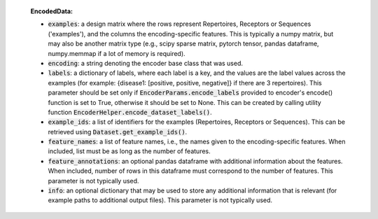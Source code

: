   **EncodedData:**

  - :code:`examples`: a design matrix where the rows represent Repertoires, Receptors or Sequences ('examples'), and the columns the encoding-specific features. This is typically a numpy matrix, but may also be another matrix type (e.g., scipy sparse matrix, pytorch tensor, pandas dataframe, numpy.memmap if a lot of memory is required).
  - :code:`encoding`: a string denoting the encoder base class that was used.
  - :code:`labels`: a dictionary of labels, where each label is a key, and the values are the label values across the examples (for example: {disease1: [positive, positive, negative]} if there are 3 repertoires). This parameter should be set only if :code:`EncoderParams.encode_labels` provided to encoder's encode() function is set to True, otherwise it should be set to None. This can be created by calling utility function :code:`EncoderHelper.encode_dataset_labels()`.
  - :code:`example_ids`: a list of identifiers for the examples (Repertoires, Receptors or Sequences). This can be retrieved using :code:`Dataset.get_example_ids()`.
  - :code:`feature_names`: a list of feature names, i.e., the names given to the encoding-specific features. When included, list must be as long as the number of features.
  - :code:`feature_annotations`: an optional pandas dataframe with additional information about the features. When included, number of rows in this dataframe must correspond to the number of features. This parameter is not typically used.
  - :code:`info`: an optional dictionary that may be used to store any additional information that is relevant (for example paths to additional output files). This parameter is not typically used.
